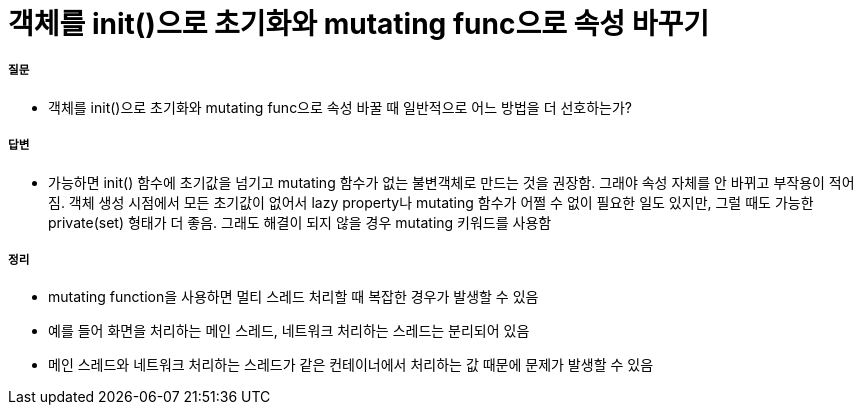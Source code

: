 = 객체를 init()으로 초기화와 mutating func으로 속성 바꾸기

===== 질문
* 객체를 init()으로 초기화와 mutating func으로 속성 바꿀 때 일반적으로 어느 방법을 더 선호하는가?

===== 답변
* 가능하면 init() 함수에 초기값을 넘기고 mutating 함수가 없는 불변객체로 만드는 것을 권장함. 
그래야 속성 자체를 안 바뀌고 부작용이 적어짐. 객체 생성 시점에서 모든 초기값이 없어서 lazy property나 mutating 함수가 어쩔 수 없이 필요한 일도 있지만, 그럴 때도 가능한 private(set) 형태가 더 좋음. 
그래도 해결이 되지 않을 경우 mutating 키워드를 사용함

===== 정리
* mutating function을 사용하면 멀티 스레드 처리할 때 복잡한 경우가 발생할 수 있음
* 예를 들어 화면을 처리하는 메인 스레드, 네트워크 처리하는 스레드는 분리되어 있음
* 메인 스레드와 네트워크 처리하는 스레드가 같은 컨테이너에서 처리하는 값 때문에 문제가 발생할 수 있음